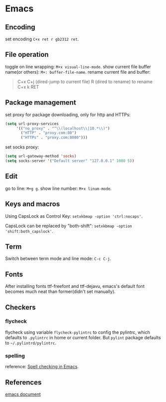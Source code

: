 * Emacs

** Encoding
set encoding =C+x ret r gb2312 ret=.


** File operation

toggle on line wrapping: =M+x visual-line-mode=.
show current file buffer name(or others): =M+: buffer-file-name=.
rename current file and buffer:
#+BEGIN_QUOTE
       C+x C+j (dired-jump to current file)
       R (dired to rename) to rename
       C+x k RET
#+END_QUOTE


** Package management

set proxy for package downloading, only for http and HTTPs:
#+BEGIN_SRC lisp
(setq url-proxy-services
     '(("no_proxy" . "^\\(localhost\\|10.*\\)")
       ("HTTP" . "proxy.com:80")
       ("HTTPs" . "proxy.com:8080")))        
#+END_SRC

set socks proxy:
#+BEGIN_SRC lisp
(setq url-gateway-method 'socks)
(setq socks-server '("Default server" "127.0.0.1" 1080 5))
#+END_SRC

** Edit
go to line: =M+g g=.
show line number: =M+x linum-mode=.

** Keys and macros
Using CapsLock as Control Key: =setxkbmap -option 'ctrl:nocaps'=.

CapsLock can be replaced by "both-shift": =setxkbmap -option 'shift:both_capslock'=.

** Term
Switch between term mode and line mode: =C-c C-j=.

** Fonts
After installing fonts ttf-freefont and ttf-dejavu, emacs's default font becomes much neat than former(didn't set manually).

** Checkers

*** flycheck

flycheck using variable =flycheck-pylintrc= to config the pylintrc,
which defaults to =.pylintrc= in home or current folder. But =pylint=
package defaults to =~/.pylintrd/pylintrc=.

*** spelling

reference: [[https://joelkuiper.eu/spellcheck_emacs][Spell checking in Emacs]].

** References


[[https://github.com/lujun9972/emacs-document][emacs document]]
